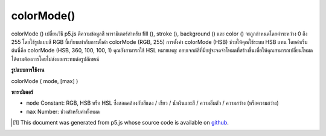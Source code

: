 .. raw:: html

	<script src="https://sketch.netpie.io/widget/p5-widget.js"></script>

colorMode()
===========

colorMode () เปลี่ยนวิธี p5.js ตีความข้อมูลสี พารามิเตอร์สำหรับ fill (), stroke (), background () และ color () จะถูกกำหนดโดยค่าระหว่าง 0 ถึง 255 โดยใช้รูปแบบสี RGB นี้เทียบเท่ากับการตั้งค่า colorMode (RGB, 255) การตั้งค่า colorMode (HSB) ช่วยให้คุณใช้ระบบ HSB แทน โดยค่าเริ่มต้นนี่คือ colorMode (HSB, 360, 100, 100, 1) คุณยังสามารถใช้ HSL 
หมายเหตุ: ออบเจกต์สีที่มีอยู่จะจดจำโหมดที่สร้างขึ้นเพื่อให้คุณสามารถเปลี่ยนโหมดได้ตามต้องการโดยไม่ส่งผลกระทบต่อรูปลักษณ์

.. colorMode() changes the way p5.js interprets color data. By default, the
.. parameters for fill(), stroke(), background(), and color() are defined by
.. values between 0 and 255 using the RGB color model. This is equivalent to
.. setting colorMode(RGB, 255). Setting colorMode(HSB) lets you use the HSB
.. system instead. By default, this is colorMode(HSB, 360, 100, 100, 1). You
.. can also use HSL.
.. 
.. Note: existing color objects remember the mode that they were created in,
.. so you can change modes as you like without affecting their appearance.

**รูปแบบการใช้งาน**

colorMode ( mode, [max] )

**พารามิเตอร์**

- ``mode``  Constant: RGB, HSB หรือ HSL ซึ่งสอดคล้องกับสีแดง / เขียว / น้ำเงินและสี / ความอิ่มตัว / ความสว่าง (หรือความสว่าง)

- ``max``  Number: ช่วงสำหรับค่าทั้งหมด

.. ``mode``  Constant: either RGB, HSB or HSL, corresponding to Red/Green/Blue and Hue/Saturation/Brightness (or Lightness)
.. ``max``  Number: range for all values

..  [#f1] This document was generated from p5.js whose source code is available on `github <https://github.com/processing/p5.js>`_.
